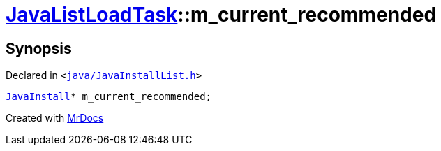 [#JavaListLoadTask-m_current_recommended]
= xref:JavaListLoadTask.adoc[JavaListLoadTask]::m&lowbar;current&lowbar;recommended
:relfileprefix: ../
:mrdocs:


== Synopsis

Declared in `&lt;https://github.com/PrismLauncher/PrismLauncher/blob/develop/launcher/java/JavaInstallList.h#L76[java&sol;JavaInstallList&period;h]&gt;`

[source,cpp,subs="verbatim,replacements,macros,-callouts"]
----
xref:JavaInstall.adoc[JavaInstall]* m&lowbar;current&lowbar;recommended;
----



[.small]#Created with https://www.mrdocs.com[MrDocs]#
